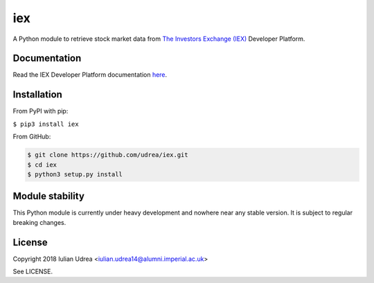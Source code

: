 iex
===
A Python module to retrieve stock market data from `The Investors Exchange (IEX) <https://iextrading.com/>`__
Developer Platform.

Documentation
-------------
Read the IEX Developer Platform documentation `here <https://iextrading.com/developer/docs/>`__.

Installation
------------
From PyPI with pip:

``$ pip3 install iex``

From GitHub:

.. code:: bash

     $ git clone https://github.com/udrea/iex.git
     $ cd iex
     $ python3 setup.py install

Module stability
----------------
This Python module is currently under heavy development and nowhere near any
stable version. It is subject to regular breaking changes.

License
-------
Copyright 2018 Iulian Udrea <iulian.udrea14@alumni.imperial.ac.uk>

See LICENSE.
